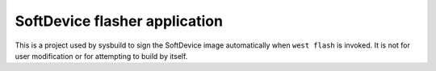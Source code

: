 .. _softdevice_flasher_application:

SoftDevice flasher application
##############################

This is a project used by sysbuild to sign the SoftDevice image automatically when ``west flash`` is invoked.
It is not for user modification or for attempting to build by itself.
